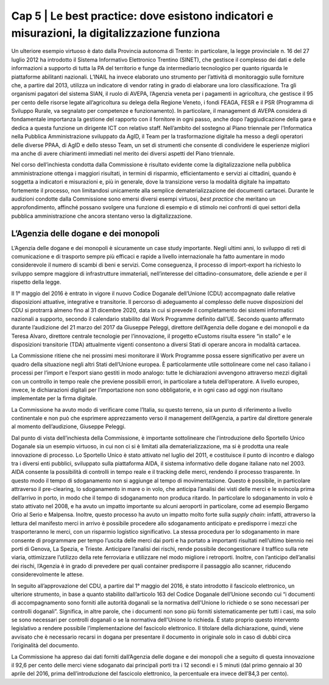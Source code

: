 ======================================================
Cap 5 | Le best practice: dove esistono indicatori e misurazioni, la digitalizzazione funziona
======================================================

.. admonition:: ABSTRACT 
   La digitalizzazione nella PA ottiene i migliori risultati in termini di risparmio, efficientamento e servizi ai cittadini, quando è soggetta a indicatori e misurazioni e dove la transizione verso la modalità digitale ha un profondo impatto sui processi, non limitandosi unicamente alla semplice dematerializzazione dei documenti cartacei. A questo riguardo la Commissione ha individuato, senza la pretesa che si tratti di un elenco esclusivo, alcune best practice. L’Agenzia delle dogane e dei monopoli è risultata essere un esempio molto virtuoso. Grazie all’introduzione dello sportello unico nel 2011, che ha consentito il pre-clearing, lo sdoganamento in mare o in volo, e del fascicolo elettronico (in seguito all’approvazione del CDU nel 2016) il 92,6 per cento delle merci viene sdoganato dai principali porti tra i 12 secondi e i 5 minuti (prima dell’introduzione del fascicolo elettronico, la percentuale era invece dell’84,3 per cento).
Un ulteriore esempio virtuoso è dato dalla Provincia autonoma di Trento: in particolare, la legge provinciale n. 16 del 27 luglio 2012 ha introdotto il Sistema Informativo Elettronico Trentino (SINET), che gestisce il complesso dei dati e delle informazioni a supporto di tutta la PA del territorio e funge da intermediario tecnologico per quanto riguarda le piattaforme abilitanti nazionali.
L’INAIL ha invece elaborato uno strumento per l’attività di monitoraggio sulle forniture che, a partire dal 2013, utilizza un indicatore di vendor rating in grado di elaborare una loro classificazione. Tra gli organismi pagatori del sistema SIAN, il ruolo di AVEPA, l’Agenzia veneta per i pagamenti in agricoltura, che gestisce il 95 per cento delle risorse legate all’agricoltura su delega della Regione Veneto, i fondi FEAGA, FESR e il PSR (Programma di Sviluppo Rurale, va segnalato per competenze e funzionamento). In particolare, il management di AVEPA considera di fondamentale importanza la gestione del rapporto con il fornitore in ogni passo, anche dopo l’aggiudicazione della gara e dedica a questa funzione un dirigente ICT con relativo staff. Nell’ambito del sostegno al Piano triennale per l’Informatica nella Pubblica Amministrazione sviluppato da AgID, il Team per la trasformazione digitale ha messo a degli operatori delle diverse PPAA, di AgID e dello stesso Team, un set di strumenti che consente di condividere le esperienze migliori ma anche di avere chiarimenti immediati nel merito dei diversi aspetti del Piano triennale.


Nel corso dell’inchiesta condotta dalla Commissione è risultato evidente come la digitalizzazione nella pubblica amministrazione ottenga i maggiori risultati, in termini di risparmio, efficientamento e servizi ai cittadini, quando è soggetta a indicatori e misurazioni e, più in generale, dove la transizione verso la modalità digitale ha impattato fortemente il processo, non limitandosi unicamente alla semplice dematerializzazione dei documenti cartacei. Durante le audizioni condotte dalla Commissione sono emersi diversi esempi virtuosi, *best practice* che meritano un approfondimento, affinché possano svolgere una funzione di esempio e di stimolo nei confronti di quei settori della pubblica amministrazione che ancora stentano verso la digitalizzazione.


L’Agenzia delle dogane e dei monopoli
^^^^^^^^^^^^^^^^^^^^^^^^^^^^^^^^^^^^^^^^^
L’Agenzia delle dogane e dei monopoli è sicuramente un case study importante. Negli ultimi anni, lo sviluppo di reti di comunicazione e di trasporto sempre più efficaci e rapide a livello internazionale ha fatto aumentare in modo considerevole il numero di scambi di beni e servizi. Come conseguenza, il processo di import-export ha richiesto lo sviluppo sempre maggiore di infrastrutture immateriali, nell’interesse del cittadino-consumatore, delle aziende e per il rispetto della legge.

Il 1° maggio del 2016 è entrato in vigore il nuovo Codice Doganale dell’Unione (CDU) accompagnato dalle relative disposizioni attuative, integrative e transitorie. Il percorso di adeguamento al complesso delle nuove disposizioni del CDU si protrarrà almeno fino al 31 dicembre 2020, data in cui si prevede il completamento dei sistemi informatici nazionali a supporto, secondo il calendario stabilito dal Work Programme definito dall’UE. Secondo quanto affermato durante l’audizione del 21 marzo del 2017 da Giuseppe Peleggi, direttore dell’Agenzia delle dogane e dei monopoli e da Teresa Alvaro, direttore centrale tecnologie per l’innovazione, il progetto eCustoms risulta essere “in stallo” e le disposizioni transitorie (TDA) attualmente vigenti consentono a diversi Stati di operare ancora in modalità cartacea.

La Commissione ritiene che nei prossimi mesi monitorare il Work Programme possa essere significativo per avere un quadro della situazione negli altri Stati dell’Unione europea. È particolarmente utile sottolineare come nel caso italiano i processi per l’import e l’export siano gestiti in modo analogo: tutte le dichiarazioni avvengono attraverso mezzi digitali con un controllo in tempo reale che previene possibili errori, in particolare a tutela dell’operatore. A livello europeo, invece, le dichiarazioni digitali per l’importazione non sono obbligatorie, e in ogni caso ad oggi non risultano implementate per la firma digitale.

La Commissione ha avuto modo di verificare come l’Italia, su questo terreno, sia un punto di riferimento a livello continentale e non può che esprimere apprezzamento verso il management dell’Agenzia, a partire dal direttore generale al momento dell’audizione, Giuseppe Peleggi.

Dal punto di vista dell’inchiesta della Commissione, è importante sottolineare che l’introduzione dello Sportello Unico Doganale sia un esempio virtuoso, in cui non ci si è limitati alla dematerializzazione, ma si è prodotta una reale innovazione di processo. Lo Sportello Unico è stato attivato nel luglio del 2011, e costituisce il punto di incontro e dialogo tra i diversi enti pubblici, sviluppato sulla piattaforma AIDA, il sistema informativo delle dogane italiane nato nel 2003. AIDA consente la possibilità di controlli in tempo reale e il tracking delle merci, rendendo il processo trasparente. In questo modo il tempo di sdoganamento non si aggiunge al tempo di movimentazione. Questo è possibile, in particolare attraverso il pre-clearing, lo sdoganamento in mare o in volo, che anticipa l’analisi dei visti delle merci e le svincola prima dell’arrivo in porto, in modo che il tempo di sdoganamento non produca ritardo. In particolare lo sdoganamento in volo è stato attivato nel 2008, e ha avuto un impatto importante su alcuni aeroporti in particolare, come ad esempio Bergamo Orio al Serio e Malpensa. Inoltre, questo processo ha avuto un impatto molto forte sulla *supply chain*: infatti, attraverso la lettura del manifesto merci in arrivo è possibile procedere allo sdoganamento anticipato e predisporre i mezzi che trasporteranno le merci, con un risparmio logistico significativo. La stessa procedura per lo sdoganamento in mare consente di programmare per tempo l’uscita delle merci dai porti e ha portato a importanti risultati nell’ultimo biennio nei porti di Genova, La Spezia, e Trieste. Anticipare l’analisi dei rischi, rende possibile decongestionare il traffico sulla rete viaria, ottimizzare l’utilizzo della rete ferroviaria e utilizzare nel modo migliore i retroporti. Inoltre, con l’anticipo dell’analisi dei rischi, l’Agenzia è in grado di prevedere per quali container predisporre il passaggio allo scanner, riducendo considerevolmente le attese.

In seguito all’approvazione del CDU, a partire dal 1° maggio del 2016, è stato introdotto il fascicolo elettronico, un ulteriore strumento, in base a quanto stabilito dall’articolo 163 del Codice Doganale dell’Unione secondo cui “i documenti di accompagnamento sono forniti alle autorità doganali se la normativa dell'Unione lo richiede o se sono necessari per controlli doganali”. Significa, in altre parole, che i documenti non sono più forniti sistematicamente per tutti i casi, ma solo se sono necessari per controlli doganali o se la normativa dell'Unione lo richieda. È stato proprio questo intervento legislativo a rendere possibile l’implementazione del fascicolo elettronico. Il titolare della dichiarazione, quindi, viene avvisato che è necessario recarsi in dogana per presentare il documento in originale solo in caso di dubbi circa l’originalità del documento.

La Commissione ha appreso dai dati forniti dall’Agenzia delle dogane e dei monopoli che a seguito di questa innovazione il 92,6 per cento delle merci viene sdoganato dai principali porti tra i 12 secondi e i 5 minuti (dal primo gennaio al 30 aprile del 2016, prima dell’introduzione del fascicolo elettronico, la percentuale era invece dell’84,3 per cento).

+--------------+----------+-----------+-----------+
| row 1, col 1 | column 2 | column 3  | column 4  |
+--------------+----------+-----------+-----------+
| row 2        | Use the command ``ls | more``.   |
+--------------+----------+-----------+-----------+
| row 3        |   madama carle ha fatto un dusastro non da poco       |           |           |
+--------------+----------+-----------+-----------+
